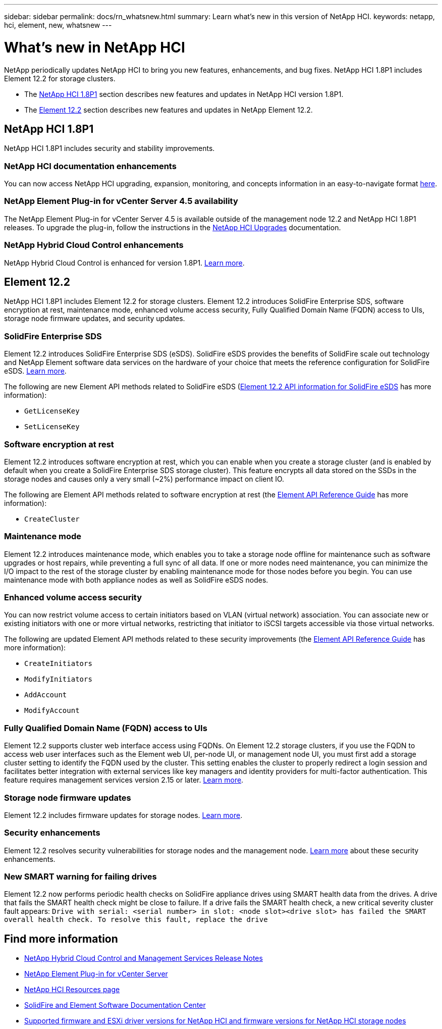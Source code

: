 ---
sidebar: sidebar
permalink: docs/rn_whatsnew.html
summary: Learn what's new in this version of NetApp HCI.
keywords: netapp, hci, element, new, whatsnew
---

= What's new in NetApp HCI
:hardbreaks:
:nofooter:
:icons: font
:linkattrs:
:imagesdir: ../media/

[.lead]
NetApp periodically updates NetApp HCI to bring you new features, enhancements, and bug fixes. NetApp HCI 1.8P1 includes Element 12.2 for storage clusters.

* The <<NetApp HCI 1.8P1>> section describes new features and updates in NetApp HCI version 1.8P1.

* The <<Element 12.2>> section describes new features and updates in NetApp Element 12.2.

== NetApp HCI 1.8P1
NetApp HCI 1.8P1 includes security and stability improvements.

=== NetApp HCI documentation enhancements
You can now access NetApp HCI upgrading, expansion, monitoring, and concepts information in an easy-to-navigate format link:index.html[here^].

=== NetApp Element Plug-in for vCenter Server 4.5 availability
The NetApp Element Plug-in for vCenter Server 4.5 is available outside of the management node 12.2 and NetApp HCI 1.8P1 releases. To upgrade the plug-in, follow the instructions in the link:concept_hci_upgrade_overview.html[NetApp HCI Upgrades] documentation.

=== NetApp Hybrid Cloud Control enhancements
NetApp Hybrid Cloud Control is enhanced for version 1.8P1. https://kb.netapp.com/Advice_and_Troubleshooting/Data_Storage_Software/Management_services_for_Element_Software_and_NetApp_HCI/Management_Services_Release_Notes[Learn more^].

== Element 12.2
NetApp HCI 1.8P1 includes Element 12.2 for storage clusters. Element 12.2 introduces SolidFire Enterprise SDS, software encryption at rest, maintenance mode, enhanced volume access security, Fully Qualified Domain Name (FQDN) access to UIs, storage node firmware updates, and security updates.

=== SolidFire Enterprise SDS
Element 12.2 introduces SolidFire Enterprise SDS (eSDS). SolidFire eSDS provides the benefits of SolidFire scale out technology and NetApp Element software data services on the hardware of your choice that meets the reference configuration for SolidFire eSDS. http://docs.netapp.com/sfe-122/index.jsp?topic=%2Fcom.netapp.doc.sfe-sds-ig%2FGUID-F1BDD19F-AF33-4CDE-B67F-C5E17D4E6DE9.html[Learn more^].

The following are new Element API methods related to SolidFire eSDS (http://docs.netapp.com/sfe-122/index.jsp?topic=%2Fcom.netapp.doc.sfe-sds-ug%2FGUID-4D335B61-6B68-4B81-AD6E-BCA1E7ABACD5.html[Element 12.2 API information for SolidFire eSDS^] has more information):

* `GetLicenseKey`
* `SetLicenseKey`

=== Software encryption at rest
Element 12.2 introduces software encryption at rest, which you can enable when you create a storage cluster (and is enabled by default when you create a SolidFire Enterprise SDS storage cluster). This feature encrypts all data stored on the SSDs in the storage nodes and causes only a very small (~2%) performance impact on client IO.

The following are Element API methods related to software encryption at rest (the http://docs.netapp.com/sfe-122/topic/com.netapp.doc.sfe-api/home.html[Element API Reference Guide^] has more information):

* `CreateCluster`

=== Maintenance mode
Element 12.2 introduces maintenance mode, which enables you to take a storage node offline for maintenance such as software upgrades or host repairs, while preventing a full sync of all data. If one or more nodes need maintenance, you can minimize the I/O impact to the rest of the storage cluster by enabling maintenance mode for those nodes before you begin. You can use maintenance mode with both appliance nodes as well as SolidFire eSDS nodes.

=== Enhanced volume access security
You can now restrict volume access to certain initiators based on VLAN (virtual network) association. You can associate new or existing initiators with one or more virtual networks, restricting that initiator to iSCSI targets accessible via those virtual networks.

The following are updated Element API methods related to these security improvements (the http://docs.netapp.com/sfe-122/topic/com.netapp.doc.sfe-api/home.html[Element API Reference Guide^] has more information):

* `CreateInitiators`
* `ModifyInitiators`
* `AddAccount`
* `ModifyAccount`

=== Fully Qualified Domain Name (FQDN) access to UIs
Element 12.2 supports cluster web interface access using FQDNs. On Element 12.2 storage clusters, if you use the FQDN to access web user interfaces such as the Element web UI, per-node UI, or management node UI, you must first add a storage cluster setting to identify the FQDN used by the cluster. This setting enables the cluster to properly redirect a login session and facilitates better integration with external services like key managers and identity providers for multi-factor authentication. This feature requires management services version 2.15 or later. link:task_nde_access_ui_fqdn.html[Learn more].

=== Storage node firmware updates
Element 12.2 includes firmware updates for storage nodes. link:rn_relatedrn.html[Learn more].

=== Security enhancements
Element 12.2 resolves security vulnerabilities for storage nodes and the management node. http://security.netapp.com/[Learn more^] about these security enhancements.

=== New SMART warning for failing drives
Element 12.2 now performs periodic health checks on SolidFire appliance drives using SMART health data from the drives. A drive that fails the SMART health check might be close to failure. If a drive fails the SMART health check, a new critical severity cluster fault appears: `Drive with serial: <serial number> in slot: <node slot><drive slot> has failed the SMART overall health check. To resolve this fault, replace the drive`

[discrete]
== Find more information
* https://kb.netapp.com/Advice_and_Troubleshooting/Data_Storage_Software/Management_services_for_Element_Software_and_NetApp_HCI/Management_Services_Release_Notes[NetApp Hybrid Cloud Control and Management Services Release Notes^]
* https://docs.netapp.com/us-en/vcp/index.html[NetApp Element Plug-in for vCenter Server^]
* https://www.netapp.com/us/documentation/hci.aspx[NetApp HCI Resources page^]
* http://docs.netapp.com/sfe-122/index.jsp[SolidFire and Element Software Documentation Center^]
* link:firmware_driver_versions.html[Supported firmware and ESXi driver versions for NetApp HCI and firmware versions for NetApp HCI storage nodes]
